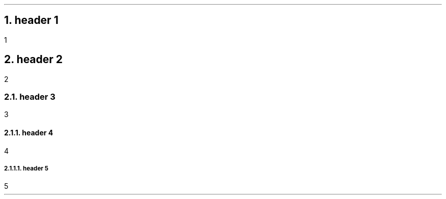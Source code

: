 .NH 1
header 1
.pdfhref O 1 header 1
.pdfhref M header-1
.LP
1
.NH 1
header 2
.pdfhref O 1 header 2
.pdfhref M header-2
.LP
2
.NH 2
header 3
.pdfhref O 2 header 3
.pdfhref M header-3
.LP
3
.NH 3
header 4
.pdfhref O 3 header 4
.pdfhref M header-4
.LP
4
.NH 4
header 5
.pdfhref O 4 header 5
.pdfhref M header-5
.LP
5
